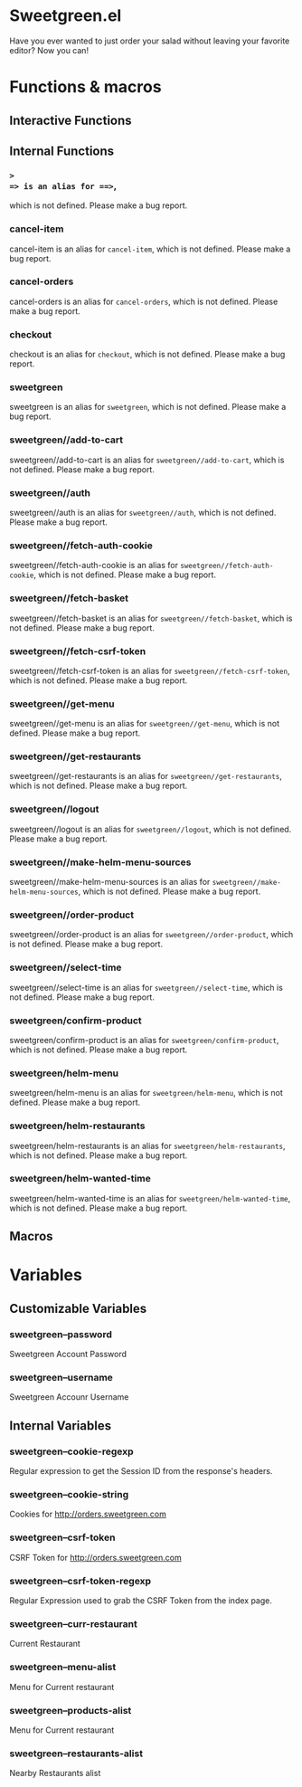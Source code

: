 * Sweetgreen.el

[[https://github.com/syl20bnr/spacemacs][file:https://cdn.rawgit.com/syl20bnr/spacemacs/442d025779da2f62fc86c2082703697714db6514/assets/spacemacs-badge.svg]]

Have you ever wanted to just order your salad without leaving your favorite
editor? Now you can!


[[Sweetgreen][file:sweetgreen.png]]
* Functions & macros
** Interactive Functions

** Internal Functions

*** =>
=> is an alias for ==>=,
which is not defined.  Please make a bug report.

*** cancel-item
cancel-item is an alias for =cancel-item=,
which is not defined.  Please make a bug report.

*** cancel-orders
cancel-orders is an alias for =cancel-orders=,
which is not defined.  Please make a bug report.

*** checkout
checkout is an alias for =checkout=,
which is not defined.  Please make a bug report.

*** sweetgreen
sweetgreen is an alias for =sweetgreen=,
which is not defined.  Please make a bug report.

*** sweetgreen//add-to-cart
sweetgreen//add-to-cart is an alias for =sweetgreen//add-to-cart=,
which is not defined.  Please make a bug report.

*** sweetgreen//auth
sweetgreen//auth is an alias for =sweetgreen//auth=,
which is not defined.  Please make a bug report.

*** sweetgreen//fetch-auth-cookie
sweetgreen//fetch-auth-cookie is an alias for =sweetgreen//fetch-auth-cookie=,
which is not defined.  Please make a bug report.

*** sweetgreen//fetch-basket
sweetgreen//fetch-basket is an alias for =sweetgreen//fetch-basket=,
which is not defined.  Please make a bug report.

*** sweetgreen//fetch-csrf-token
sweetgreen//fetch-csrf-token is an alias for =sweetgreen//fetch-csrf-token=,
which is not defined.  Please make a bug report.

*** sweetgreen//get-menu
sweetgreen//get-menu is an alias for =sweetgreen//get-menu=,
which is not defined.  Please make a bug report.

*** sweetgreen//get-restaurants
sweetgreen//get-restaurants is an alias for =sweetgreen//get-restaurants=,
which is not defined.  Please make a bug report.

*** sweetgreen//logout
sweetgreen//logout is an alias for =sweetgreen//logout=,
which is not defined.  Please make a bug report.

*** sweetgreen//make-helm-menu-sources
sweetgreen//make-helm-menu-sources is an alias for =sweetgreen//make-helm-menu-sources=,
which is not defined.  Please make a bug report.

*** sweetgreen//order-product
sweetgreen//order-product is an alias for =sweetgreen//order-product=,
which is not defined.  Please make a bug report.

*** sweetgreen//select-time
sweetgreen//select-time is an alias for =sweetgreen//select-time=,
which is not defined.  Please make a bug report.

*** sweetgreen/confirm-product
sweetgreen/confirm-product is an alias for =sweetgreen/confirm-product=,
which is not defined.  Please make a bug report.

*** sweetgreen/helm-menu
sweetgreen/helm-menu is an alias for =sweetgreen/helm-menu=,
which is not defined.  Please make a bug report.

*** sweetgreen/helm-restaurants
sweetgreen/helm-restaurants is an alias for =sweetgreen/helm-restaurants=,
which is not defined.  Please make a bug report.

*** sweetgreen/helm-wanted-time
sweetgreen/helm-wanted-time is an alias for =sweetgreen/helm-wanted-time=,
which is not defined.  Please make a bug report.

** Macros
* Variables
** Customizable Variables

*** sweetgreen--password
Sweetgreen Account Password

*** sweetgreen--username
Sweetgreen Accounr Username

** Internal Variables

*** sweetgreen--cookie-regexp
Regular expression to get the Session ID from the response's headers.

*** sweetgreen--cookie-string
Cookies for http://orders.sweetgreen.com

*** sweetgreen--csrf-token
CSRF Token for http://orders.sweetgreen.com

*** sweetgreen--csrf-token-regexp
Regular Expression used to grab the CSRF Token from the index page.

*** sweetgreen--curr-restaurant
Current Restaurant

*** sweetgreen--menu-alist
Menu for Current restaurant

*** sweetgreen--products-alist
Menu for Current restaurant

*** sweetgreen--restaurants-alist
Nearby Restaurants alist

